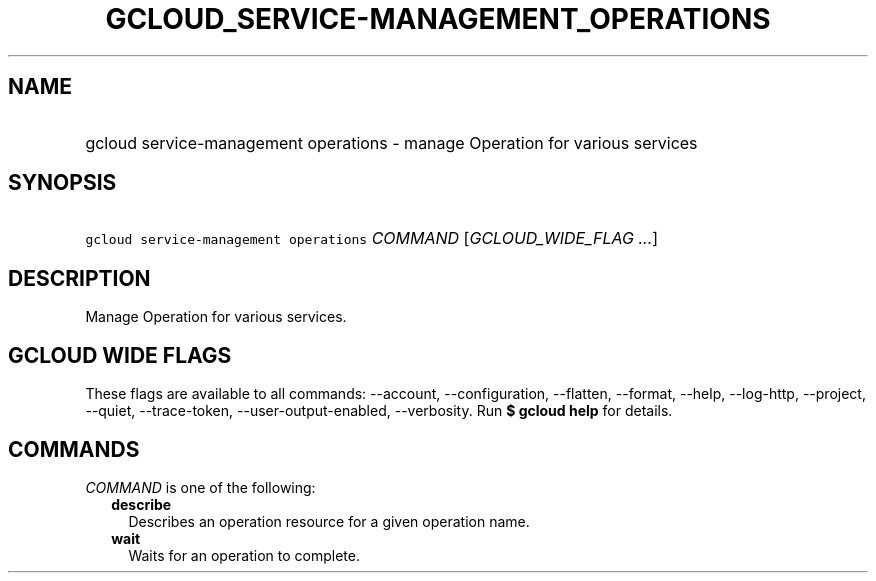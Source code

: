 
.TH "GCLOUD_SERVICE\-MANAGEMENT_OPERATIONS" 1



.SH "NAME"
.HP
gcloud service\-management operations \- manage Operation for various services



.SH "SYNOPSIS"
.HP
\f5gcloud service\-management operations\fR \fICOMMAND\fR [\fIGCLOUD_WIDE_FLAG\ ...\fR]



.SH "DESCRIPTION"

Manage Operation for various services.



.SH "GCLOUD WIDE FLAGS"

These flags are available to all commands: \-\-account, \-\-configuration,
\-\-flatten, \-\-format, \-\-help, \-\-log\-http, \-\-project, \-\-quiet,
\-\-trace\-token, \-\-user\-output\-enabled, \-\-verbosity. Run \fB$ gcloud
help\fR for details.



.SH "COMMANDS"

\f5\fICOMMAND\fR\fR is one of the following:

.RS 2m
.TP 2m
\fBdescribe\fR
Describes an operation resource for a given operation name.

.TP 2m
\fBwait\fR
Waits for an operation to complete.
.RE
.sp

